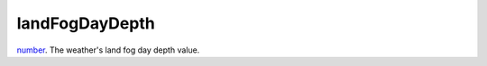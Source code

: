 landFogDayDepth
====================================================================================================

`number`_. The weather's land fog day depth value.

.. _`number`: ../../../lua/type/number.html

